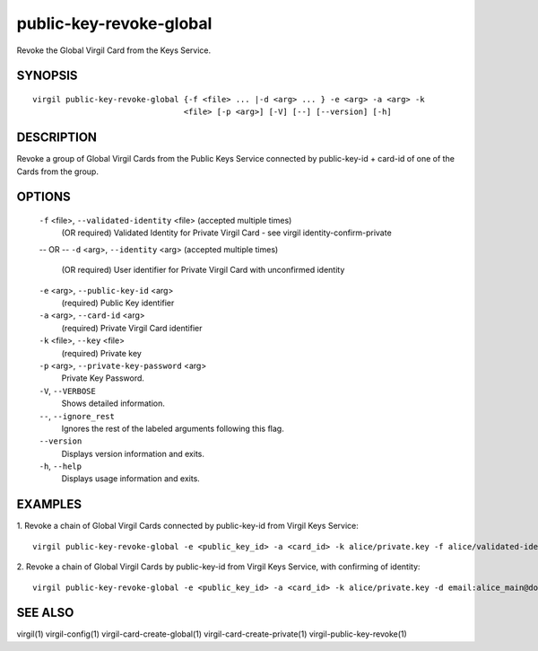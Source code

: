**************
public-key-revoke-global
**************

Revoke the Global Virgil Card from the Keys Service.

========
SYNOPSIS
========
::

  virgil public-key-revoke-global {-f <file> ... |-d <arg> ... } -e <arg> -a <arg> -k
                                  <file> [-p <arg>] [-V] [--] [--version] [-h]

========
DESCRIPTION
========

Revoke a group of Global Virgil Cards from the Public Keys Service connected by public-key-id + card-id of one of the Cards from the group.

========
OPTIONS
========

  ``-f`` <file>,  ``--validated-identity`` <file>  (accepted multiple times)
    (OR required)  Validated Identity for Private Virgil Card - see virgil identity-confirm-private
  -- OR --
  ``-d`` <arg>,  ``--identity`` <arg>  (accepted multiple times)
    (OR required)  User identifier for Private Virgil Card with unconfirmed identity

  ``-e`` <arg>,  ``--public-key-id`` <arg>
    (required)  Public Key identifier

  ``-a`` <arg>,  ``--card-id`` <arg>
    (required)  Private Virgil Card identifier

  ``-k`` <file>,  ``--key`` <file>
    (required)  Private key

  ``-p`` <arg>,  ``--private-key-password`` <arg>
    Private Key Password.

  ``-V``,  ``--VERBOSE``
    Shows detailed information.

  ``--``,  ``--ignore_rest``
    Ignores the rest of the labeled arguments following this flag.

  ``--version``
    Displays version information and exits.

  ``-h``,  ``--help``
    Displays usage information and exits.

========
EXAMPLES
========

1.  Revoke a chain of Global Virgil Cards connected by public-key-id from Virgil Keys Service:
::

  virgil public-key-revoke-global -e <public_key_id> -a <card_id> -k alice/private.key -f alice/validated-identity-main.txt -f alice/validated-identity-reserve.txt

2.  Revoke a chain of Global Virgil Cards by public-key-id from Virgil Keys Service, with confirming of identity:
::

  virgil public-key-revoke-global -e <public_key_id> -a <card_id> -k alice/private.key -d email:alice_main@domain.com -d email:alice_reserve@domain.com

========
SEE ALSO
========

virgil(1)
virgil-config(1)
virgil-card-create-global(1)
virgil-card-create-private(1)
virgil-public-key-revoke(1)
